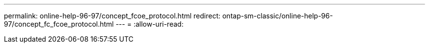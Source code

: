 ---
permalink: online-help-96-97/concept_fcoe_protocol.html 
redirect: ontap-sm-classic/online-help-96-97/concept_fc_fcoe_protocol.html 
---
= 
:allow-uri-read: 


